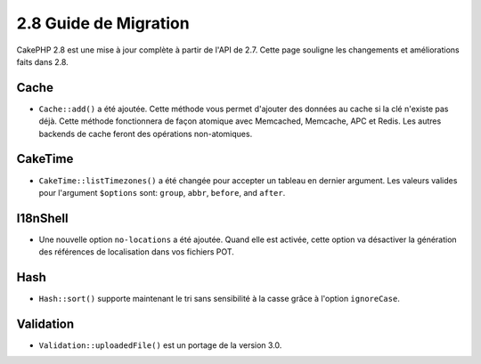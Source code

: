 2.8 Guide de Migration
######################

CakePHP 2.8 est une mise à jour complète à partir de l'API de 2.7. Cette page
souligne les changements et améliorations faits dans 2.8.

Cache
=====

- ``Cache::add()`` a été ajoutée. Cette méthode vous permet d'ajouter des
  données au cache si la clé n'existe pas déjà. Cette méthode fonctionnera de
  façon atomique avec Memcached, Memcache, APC et Redis. Les autres backends de
  cache feront des opérations non-atomiques.

CakeTime
========

- ``CakeTime::listTimezones()`` a été changée pour accepter un tableau en
  dernier argument. Les valeurs valides pour l'argument ``$options`` sont:
  ``group``, ``abbr``, ``before``, and ``after``.

I18nShell
=========

- Une nouvelle option ``no-locations`` a été ajoutée. Quand elle est activée,
  cette option va désactiver la génération des références de localisation dans
  vos fichiers POT.

Hash
====

- ``Hash::sort()`` supporte maintenant le tri sans sensibilité à la casse grâce
  à l'option ``ignoreCase``.

Validation
==========

- ``Validation::uploadedFile()`` est un portage de la version 3.0.
